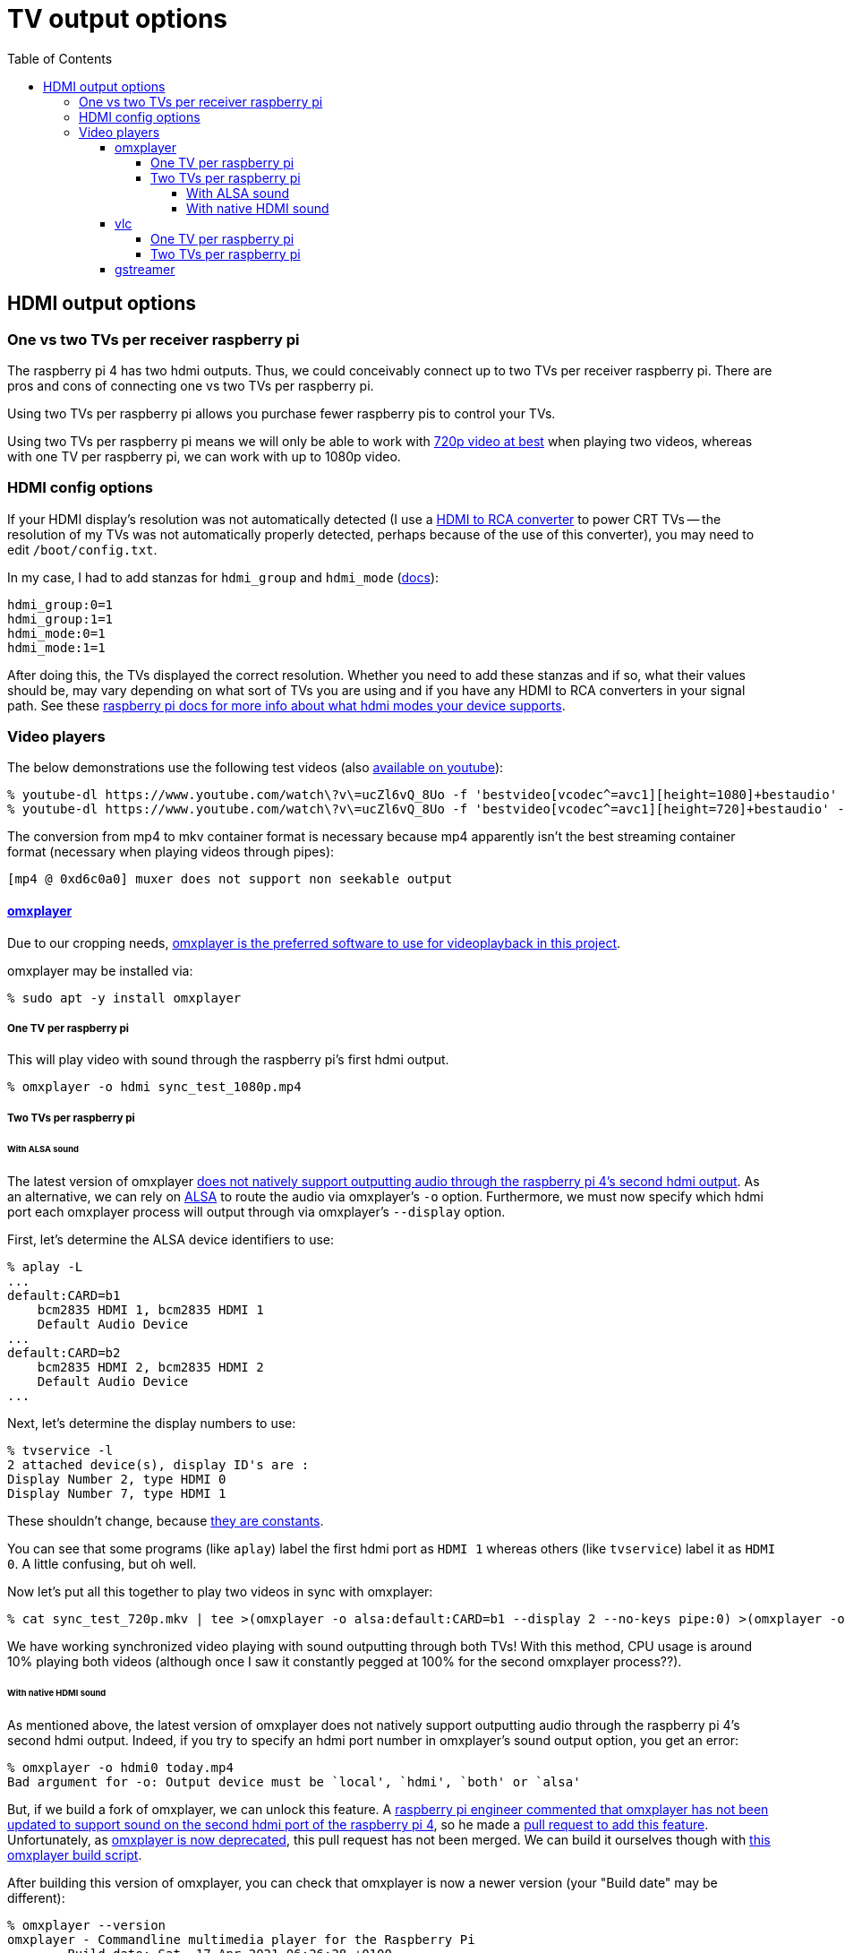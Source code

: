 # TV output options
:toc:
:toclevels: 5

## HDMI output options
### One vs two TVs per receiver raspberry pi
The raspberry pi 4 has two hdmi outputs. Thus, we could conceivably connect up to two TVs per receiver raspberry pi. There are pros and cons of connecting one vs two TVs per raspberry pi.

Using two TVs per raspberry pi allows you purchase fewer raspberry pis to control your TVs.

Using two TVs per raspberry pi means we will only be able to work with link:video_formats_and_hardware_acceleration.adoc#video-resolution[720p video at best] when playing two videos, whereas with one TV per raspberry pi, we can work with up to 1080p video.

### HDMI config options
If your HDMI display's resolution was not automatically detected (I use a https://amzn.to/3wWHE7T[HDMI to RCA converter] to power CRT TVs -- the resolution of my TVs was not automatically properly detected, perhaps because of the use of this converter), you may need to edit `/boot/config.txt`.

In my case, I had to add stanzas for `hdmi_group` and `hdmi_mode` (https://www.raspberrypi.org/documentation/configuration/config-txt/video.md[docs]):
....
hdmi_group:0=1
hdmi_group:1=1
hdmi_mode:0=1
hdmi_mode:1=1
....
After doing this, the TVs displayed the correct resolution. Whether you need to add these stanzas and if so, what their values should be, may vary depending on what sort of TVs you are using and if you have any HDMI to RCA converters in your signal path. See these https://www.raspberrypi.org/documentation/configuration/hdmi-config.md[raspberry pi docs for more info about what hdmi modes your device supports].

### Video players
The below demonstrations use the following test videos (also https://www.youtube.com/watch?v=ucZl6vQ_8Uo[available on youtube]):
....
% youtube-dl https://www.youtube.com/watch\?v\=ucZl6vQ_8Uo -f 'bestvideo[vcodec^=avc1][height=1080]+bestaudio' --merge-output-format mkv -o sync_test_1080p.mkv
% youtube-dl https://www.youtube.com/watch\?v\=ucZl6vQ_8Uo -f 'bestvideo[vcodec^=avc1][height=720]+bestaudio' --merge-output-format mkv -o sync_test_720p.mkv
....
The conversion from mp4 to mkv container format is necessary because mp4 apparently isn't the best streaming container format (necessary when playing videos through pipes):
....
[mp4 @ 0xd6c0a0] muxer does not support non seekable output
....

#### https://github.com/popcornmix/omxplayer/[omxplayer]
Due to our cropping needs, link:cropping_videos_for_streaming_playback.adoc[omxplayer is the preferred software to use for videoplayback in this project].

omxplayer may be installed via:
....
% sudo apt -y install omxplayer
....

##### One TV per raspberry pi
This will play video with sound through the raspberry pi's first hdmi output.
....
% omxplayer -o hdmi sync_test_1080p.mp4
....

##### Two TVs per raspberry pi

###### With ALSA sound
The latest version of omxplayer https://www.raspberrypi.org/forums/viewtopic.php?t=258647#p1578284[does not natively support outputting audio through the raspberry pi 4's second hdmi output]. As an alternative, we can rely on https://en.wikipedia.org/wiki/Advanced_Linux_Sound_Architecture[ALSA] to route the audio via omxplayer's `-o` option. Furthermore, we must now specify which hdmi port each omxplayer process will output through via omxplayer's `--display` option.

First, let's determine the ALSA device identifiers to use:
....
% aplay -L
...
default:CARD=b1
    bcm2835 HDMI 1, bcm2835 HDMI 1
    Default Audio Device
...
default:CARD=b2
    bcm2835 HDMI 2, bcm2835 HDMI 2
    Default Audio Device
...
....

Next, let's determine the display numbers to use:
....
% tvservice -l
2 attached device(s), display ID's are :
Display Number 2, type HDMI 0
Display Number 7, type HDMI 1
....
These shouldn't change, because https://github.com/raspberrypi/userland/blob/3fd8527eefd8790b4e8393458efc5f94eb21a615/interface/vmcs_host/vc_dispmanx_types.h#L54-L68[they are constants].

You can see that some programs (like `aplay`) label the first hdmi port as `HDMI 1` whereas others (like `tvservice`) label it as `HDMI 0`. A little confusing, but oh well.

Now let's put all this together to play two videos in sync with omxplayer:
....
% cat sync_test_720p.mkv | tee >(omxplayer -o alsa:default:CARD=b1 --display 2 --no-keys pipe:0) >(omxplayer -o alsa:default:CARD=b2 --display 7 --no-keys pipe:0) >/dev/null
....
We have working synchronized video playing with sound outputting through both TVs! With this method, CPU usage is around 10% playing both videos (although once I saw it constantly pegged at 100% for the second omxplayer process??).

###### With native HDMI sound
As mentioned above, the latest version of omxplayer does not natively support outputting audio through the raspberry pi 4's second hdmi output. Indeed, if you try to specify an hdmi port number in omxplayer's sound output option, you get an error:
....
% omxplayer -o hdmi0 today.mp4
Bad argument for -o: Output device must be `local', `hdmi', `both' or `alsa'
....
But, if we build a fork of omxplayer, we can unlock this feature. A https://www.raspberrypi.org/forums/viewtopic.php?t=258647#p1578284[raspberry pi engineer commented that omxplayer has not been updated to support sound on the second hdmi port of the raspberry pi 4], so he made a https://github.com/popcornmix/omxplayer/pull/754[pull request to add this feature]. Unfortunately, as https://github.com/popcornmix/omxplayer#readme[omxplayer is now deprecated], this pull request has not been merged. We can build it ourselves though with link:../install/build_omxplayer.sh[this omxplayer build script].

After building this version of omxplayer, you can check that omxplayer is now a newer version (your "Build date" may be different):
....
% omxplayer --version
omxplayer - Commandline multimedia player for the Raspberry Pi
        Build date: Sat, 17 Apr 2021 06:26:28 +0100
        Version   : 1f1d0cc [master]
        Repository: https://github.com/popcornmix/omxplayer.git
....

Whereas before building this fork of omxplayer, your version output likely looked like this (if installed via `sudo apt install omxplayer`):
....
% omxplayer --version
omxplayer - Commandline multimedia player for the Raspberry Pi
        Build date: Thu, 01 Aug 2019 12:50:43 +0000
        Version   : f543a0d [master]
        Repository: https://github.com/popcornmix/omxplayer.git
....

Now we can play two videos in sync with omxplayer, with sound outputting through both TVs:
....
% cat sync_test_720p.mkv | tee >(omxplayer -o hdmi0 --display 2 --no-keys pipe:0) >(omxplayer -o hdmi1 --display 7 --no-keys pipe:0) >/dev/null
....
With this method, CPU usage is around 5% playing both videos.

#### vlc
Due to our cropping needs, link:cropping_videos_for_streaming_playback.adoc[vlc is not the preferred software to use for videoplayback in this project].

vlc may be installed via:
....
% sudo apt -y install vlc
....

##### One TV per raspberry pi
This will play video with sound through the raspberry pi's first hdmi output.
....
% cvlc sync_test_1080p.mkv
....

##### Two TVs per raspberry pi
As with omxplayer, we can use https://en.wikipedia.org/wiki/Advanced_Linux_Sound_Architecture[ALSA] to route the sound. I am not aware of any non-ALSA sound routing methods for using both hdmi ports with VLC.
....
% cat sync_test_720p.mkv | tee >(cvlc - --mmal-display hdmi-1 -A alsa --alsa-audio-device default:CARD=b1) >(cvlc - --mmal-display hdmi-2 -A alsa --alsa-audio-device default:CARD=b2) >/dev/null
....
Somewhat anecdotally, sometimes this method would result in the two vlc players being slightly out of sync with each other (half a second or so). This happened maybe one in every ten attempts. With this method, CPU usage is around 15-25% playing both videos.

#### gstreamer
Potentially gstreamer could be an option. See https://www.raspberrypi.org/forums/viewtopic.php?f=67&t=309723[my forum post]. And link:cropping_videos_for_streaming_playback.adoc#alternatives[more info in our docs].